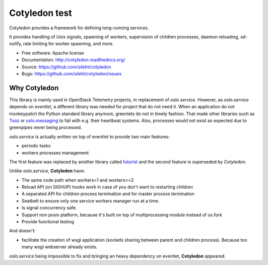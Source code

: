 ===============================
Cotyledon test
===============================

.. image:: https://img.shields.io/pypi/v/cotyledon.svg
   :target: https://pypi.python.org/pypi/cotyledon/
   :alt: Latest Version

.. image:: https://img.shields.io/pypi/dm/cotyledon.svg
   :target: https://pypi.python.org/pypi/cotyledon/
   :alt: Downloads

.. image:: https://travis-ci.org/sileht/cotyledon.png?branch=master
   :target: https://travis-ci.org/sileht/cotyledon

Cotyledon provides a framework for defining long-running services.

It provides handling of Unix signals, spawning of workers, supervision of
children processes, daemon reloading, sd-notify, rate limiting for worker
spawning, and more.

* Free software: Apache license
* Documentation: http://cotyledon.readthedocs.org/
* Source: https://github.com/sileht/cotyledon
* Bugs: https://github.com/sileht/cotyledon/issues

Why Cotyledon
-------------

This library is mainly used in OpenStack Telemetry projects, in replacement of
*oslo.service*. However, as *oslo.service* depends on *eventlet*, a different
library was needed for project that do not need it. When an application do not
monkeypatch the Python standard library anymore, greenlets do not in timely
fashion. That made other libraries such as `Tooz
<http://docs.openstack.org/developer/tooz/>`_ or `oslo.messaging
<http://docs.openstack.org/developer/oslo.messaging/>`_ to fail with e.g. their
heartbeat systems. Also, processes would not exist as expected due to
greenpipes never being processed.

*oslo.service* is actually written on top of eventlet to provide two main
features:

* periodic tasks
* workers processes management

The first feature was replaced by another library called `futurist
<http://docs.openstack.org/developer/futurist/>`_ and the second feature is
superseded by *Cotyledon*.

Unlike *oslo.service*, **Cotyledon** have:

* The same code path when workers=1 and workers>=2
* Reload API (on SIGHUP) hooks work in case of you don't want to restarting children
* A separated API for children process termination and for master process termination
* Seatbelt to ensure only one service workers manager run at a time.
* Is signal concurrency safe.
* Support non posix platform, because it's built on top of multiprocessing module
  instead of os.fork
* Provide functional testing

And doesn't:

* facilitate the creation of wsgi application (sockets sharing between parent
  and children process). Because too many wsgi webserver already exists.

*oslo.service* being impossible to fix and bringing an heavy dependency on
eventlet, **Cotyledon** appeared.

